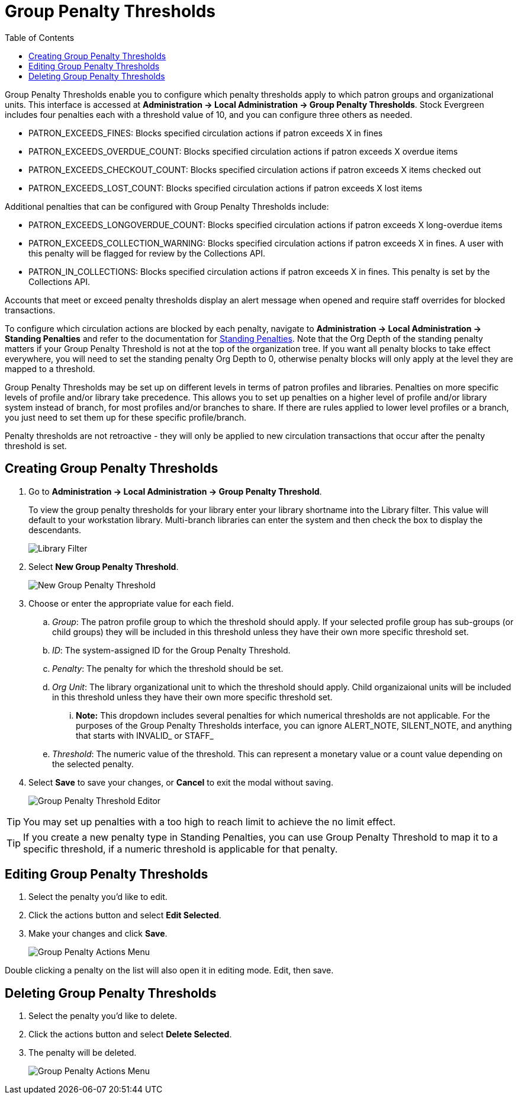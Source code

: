 = Group Penalty Thresholds =
:toc:

Group Penalty Thresholds enable you to configure which penalty thresholds apply to which patron groups and organizational units. This interface is accessed at *Administration -> Local Administration -> Group Penalty Thresholds*. Stock Evergreen includes four penalties each with a threshold value of 10, and you can configure three others as needed.

* PATRON_EXCEEDS_FINES:	Blocks specified circulation actions if patron exceeds X in fines
* PATRON_EXCEEDS_OVERDUE_COUNT:	Blocks specified circulation actions if patron exceeds X overdue items
* PATRON_EXCEEDS_CHECKOUT_COUNT: Blocks specified circulation actions if patron exceeds X items checked out
* PATRON_EXCEEDS_LOST_COUNT: Blocks specified circulation actions if patron exceeds X lost items

Additional penalties that can be configured with Group Penalty Thresholds include:

* PATRON_EXCEEDS_LONGOVERDUE_COUNT: Blocks specified circulation actions if patron exceeds X long-overdue items
* PATRON_EXCEEDS_COLLECTION_WARNING: Blocks specified circulation actions if patron exceeds X in fines. A user with this penalty will be flagged for review by the Collections API.
* PATRON_IN_COLLECTIONS: Blocks specified circulation actions if patron exceeds X in fines. This penalty is set by the Collections API.

Accounts that meet or exceed penalty thresholds display an alert message when opened and require staff overrides for blocked transactions.

To configure which circulation actions are blocked by each penalty, navigate to *Administration -> Local Administration -> Standing Penalties* and refer to the documentation for xref:admin:lsa-standing_penalties.adoc[Standing Penalties]. Note that the Org Depth of the standing penalty matters if your Group Penalty Threshold is not at the top of the organization tree. If you want all penalty blocks to take effect everywhere, you will need to set the standing penalty Org Depth to 0, otherwise penalty blocks will only apply at the level they are mapped to a threshold.

Group Penalty Thresholds may be set up on different levels in terms of patron profiles and libraries. Penalties on more specific levels of profile and/or library take precedence. This allows you to set up penalties on a higher level of profile and/or library system instead of branch, for most profiles and/or branches to share. If there are rules applied to lower level profiles or a branch, you just need to set them up for these specific profile/branch.

Penalty thresholds are not retroactive - they will only be applied to new circulation transactions that occur after the penalty threshold is set.

== Creating Group Penalty Thresholds ==
[[create_group_penalty_thresholds]]

. Go to *Administration -> Local Administration -> Group Penalty Threshold*.
+
To view the group penalty thresholds for your library enter your library shortname into the Library filter. This value will default to your workstation library.
Multi-branch libraries can enter the system and then check the box to display the descendants.
+
image::group_penalty_thresholds/group-penalty-thresholds-1.png[Library Filter]

. Select *New Group Penalty Threshold*.
+
image::group_penalty_thresholds/group-penalty-thresholds-2.png[New Group Penalty Threshold]
+
. Choose or enter the appropriate value for each field.
.. _Group_: The patron profile group to which the threshold should apply. If your selected profile group has sub-groups (or child groups) they will be included in this threshold unless they have their own more specific threshold set.
.. _ID_: The system-assigned ID for the Group Penalty Threshold.
.. _Penalty_: The penalty for which the threshold should be set. 
.. _Org Unit_: The library organizational unit to which the threshold should apply. Child organizaional units will be included in this threshold unless they have their own more specific threshold set.
... *Note:* This dropdown includes several penalties for which numerical thresholds are not applicable. For the purposes of the Group Penalty Thresholds interface, you can ignore ALERT_NOTE, SILENT_NOTE, and anything that starts with INVALID_ or STAFF_
.. _Threshold_: The numeric value of the threshold. This can represent a monetary value or a count value depending on the selected penalty.
. Select *Save* to save your changes, or *Cancel* to exit the modal without saving.
+
image::group_penalty_thresholds/group-penalty-thresholds-3.png[Group Penalty Threshold Editor]

TIP: You may set up penalties with a too high to reach limit to achieve the no limit effect.

TIP: If you create a new penalty type in Standing Penalties, you can use Group Penalty Threshold to map it to a specific threshold, if a numeric threshold is applicable for that penalty.

== Editing Group Penalty Thresholds ==
[[edit_group_penalty_thresholds]]

. Select the penalty you'd like to edit.
. Click the actions button and select *Edit Selected*.
. Make your changes and click *Save*.
+
image::group_penalty_thresholds/group-penalty-thresholds-4.png[Group Penalty Actions Menu]

Double clicking a penalty on the list will also open it in editing mode. Edit, then save.

== Deleting Group Penalty Thresholds ==
[[delete_group_penalty_thresholds]]

. Select the penalty you'd like to delete.
. Click the actions button and select *Delete Selected*.
. The penalty will be deleted.
+
image::group_penalty_thresholds/group-penalty-thresholds-5.png[Group Penalty Actions Menu]